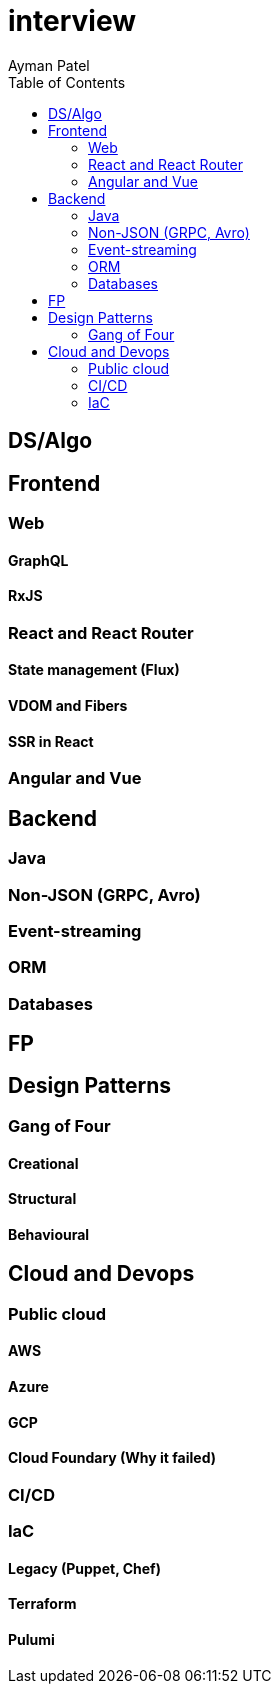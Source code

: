 = interview
Ayman Patel
:toc:

== DS/Algo

== Frontend

=== Web

==== GraphQL

==== RxJS



=== React and React Router

==== State management (Flux)

==== VDOM and Fibers


==== SSR in React


=== Angular and Vue

== Backend

=== Java

=== Non-JSON (GRPC, Avro)

=== Event-streaming


=== ORM


=== Databases

== FP



== Design Patterns

=== Gang of Four

==== Creational

==== Structural 


==== Behavioural


== Cloud and Devops


=== Public cloud

==== AWS

==== Azure

==== GCP


==== Cloud Foundary (Why it failed)

=== CI/CD

=== IaC

==== Legacy (Puppet, Chef)

==== Terraform

==== Pulumi

